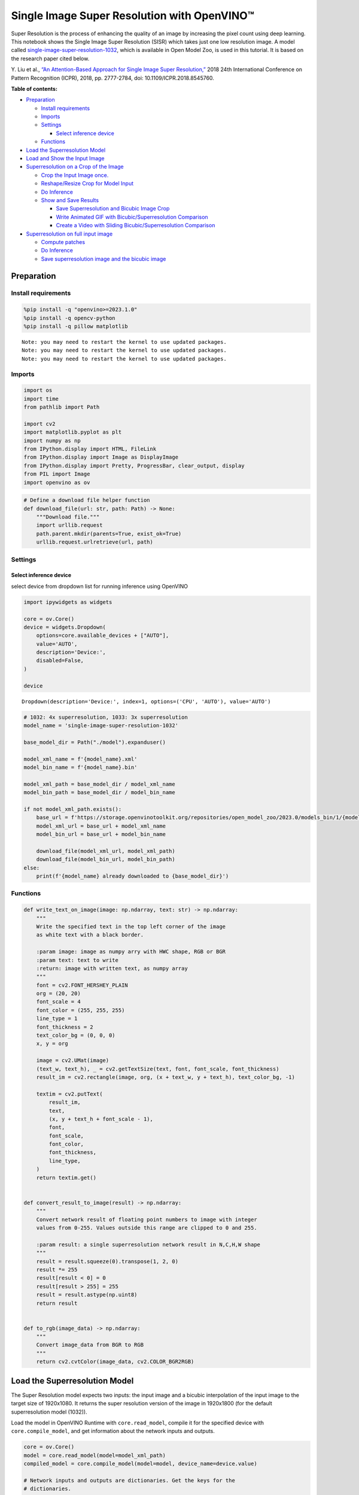 Single Image Super Resolution with OpenVINO™
============================================

Super Resolution is the process of enhancing the quality of an image by
increasing the pixel count using deep learning. This notebook shows the
Single Image Super Resolution (SISR) which takes just one low resolution
image. A model called
`single-image-super-resolution-1032 <https://docs.openvino.ai/2023.3/omz_models_model_single_image_super_resolution_1032.html>`__,
which is available in Open Model Zoo, is used in this tutorial. It is
based on the research paper cited below.

Y. Liu et al., `“An Attention-Based Approach for Single Image Super
Resolution,” <https://arxiv.org/abs/1807.06779>`__ 2018 24th
International Conference on Pattern Recognition (ICPR), 2018,
pp. 2777-2784, doi: 10.1109/ICPR.2018.8545760.

**Table of contents:**


-  `Preparation <#preparation>`__

   -  `Install requirements <#install-requirements>`__
   -  `Imports <#imports>`__
   -  `Settings <#settings>`__

      -  `Select inference device <#select-inference-device>`__

   -  `Functions <#functions>`__

-  `Load the Superresolution
   Model <#load-the-superresolution-model>`__
-  `Load and Show the Input
   Image <#load-and-show-the-input-image>`__
-  `Superresolution on a Crop of the
   Image <#superresolution-on-a-crop-of-the-image>`__

   -  `Crop the Input Image
      once. <#crop-the-input-image-once>`__
   -  `Reshape/Resize Crop for Model
      Input <#reshaperesize-crop-for-model-input>`__
   -  `Do Inference <#do-inference>`__
   -  `Show and Save Results <#show-and-save-results>`__

      -  `Save Superresolution and Bicubic Image
         Crop <#save-superresolution-and-bicubic-image-crop>`__
      -  `Write Animated GIF with Bicubic/Superresolution
         Comparison <#write-animated-gif-with-bicubicsuperresolution-comparison>`__
      -  `Create a Video with Sliding Bicubic/Superresolution
         Comparison <#create-a-video-with-sliding-bicubicsuperresolution-comparison>`__

-  `Superresolution on full input
   image <#superresolution-on-full-input-image>`__

   -  `Compute patches <#compute-patches>`__
   -  `Do Inference <#do-inference>`__
   -  `Save superresolution image and the bicubic
      image <#save-superresolution-image-and-the-bicubic-image>`__

Preparation 
-----------------------------------------------------

Install requirements 
~~~~~~~~~~~~~~~~~~~~~~~~~~~~~~~~~~~~~~~~~~~~~~~~~~~~~~~~~~~~~~

.. code:: ipython3

    %pip install -q "openvino>=2023.1.0"
    %pip install -q opencv-python
    %pip install -q pillow matplotlib


.. parsed-literal::

    Note: you may need to restart the kernel to use updated packages.
    Note: you may need to restart the kernel to use updated packages.
    Note: you may need to restart the kernel to use updated packages.


Imports 
~~~~~~~~~~~~~~~~~~~~~~~~~~~~~~~~~~~~~~~~~~~~~~~~~

.. code:: ipython3

    import os
    import time
    from pathlib import Path
    
    import cv2
    import matplotlib.pyplot as plt
    import numpy as np
    from IPython.display import HTML, FileLink
    from IPython.display import Image as DisplayImage
    from IPython.display import Pretty, ProgressBar, clear_output, display
    from PIL import Image
    import openvino as ov

.. code:: ipython3

    # Define a download file helper function
    def download_file(url: str, path: Path) -> None:
        """Download file."""
        import urllib.request
        path.parent.mkdir(parents=True, exist_ok=True)
        urllib.request.urlretrieve(url, path)

Settings 
~~~~~~~~~~~~~~~~~~~~~~~~~~~~~~~~~~~~~~~~~~~~~~~~~~

Select inference device 
^^^^^^^^^^^^^^^^^^^^^^^^^^^^^^^^^^^^^^^^^^^^^^^^^^^^^^^^^^^^^^^^^

select device from dropdown list for running inference using OpenVINO

.. code:: ipython3

    import ipywidgets as widgets
    
    core = ov.Core()
    device = widgets.Dropdown(
        options=core.available_devices + ["AUTO"],
        value='AUTO',
        description='Device:',
        disabled=False,
    )
    
    device




.. parsed-literal::

    Dropdown(description='Device:', index=1, options=('CPU', 'AUTO'), value='AUTO')



.. code:: ipython3

    # 1032: 4x superresolution, 1033: 3x superresolution
    model_name = 'single-image-super-resolution-1032'
    
    base_model_dir = Path("./model").expanduser()
    
    model_xml_name = f'{model_name}.xml'
    model_bin_name = f'{model_name}.bin'
    
    model_xml_path = base_model_dir / model_xml_name
    model_bin_path = base_model_dir / model_bin_name
    
    if not model_xml_path.exists():
        base_url = f'https://storage.openvinotoolkit.org/repositories/open_model_zoo/2023.0/models_bin/1/{model_name}/FP16/'
        model_xml_url = base_url + model_xml_name
        model_bin_url = base_url + model_bin_name
    
        download_file(model_xml_url, model_xml_path)
        download_file(model_bin_url, model_bin_path)
    else:
        print(f'{model_name} already downloaded to {base_model_dir}')

Functions 
~~~~~~~~~~~~~~~~~~~~~~~~~~~~~~~~~~~~~~~~~~~~~~~~~~~

.. code:: ipython3

    def write_text_on_image(image: np.ndarray, text: str) -> np.ndarray:
        """
        Write the specified text in the top left corner of the image
        as white text with a black border.
    
        :param image: image as numpy arry with HWC shape, RGB or BGR
        :param text: text to write
        :return: image with written text, as numpy array
        """
        font = cv2.FONT_HERSHEY_PLAIN
        org = (20, 20)
        font_scale = 4
        font_color = (255, 255, 255)
        line_type = 1
        font_thickness = 2
        text_color_bg = (0, 0, 0)
        x, y = org
    
        image = cv2.UMat(image)
        (text_w, text_h), _ = cv2.getTextSize(text, font, font_scale, font_thickness)
        result_im = cv2.rectangle(image, org, (x + text_w, y + text_h), text_color_bg, -1)
    
        textim = cv2.putText(
            result_im,
            text,
            (x, y + text_h + font_scale - 1),
            font,
            font_scale,
            font_color,
            font_thickness,
            line_type,
        )
        return textim.get()
    
    
    def convert_result_to_image(result) -> np.ndarray:
        """
        Convert network result of floating point numbers to image with integer
        values from 0-255. Values outside this range are clipped to 0 and 255.
    
        :param result: a single superresolution network result in N,C,H,W shape
        """
        result = result.squeeze(0).transpose(1, 2, 0)
        result *= 255
        result[result < 0] = 0
        result[result > 255] = 255
        result = result.astype(np.uint8)
        return result
    
    
    def to_rgb(image_data) -> np.ndarray:
        """
        Convert image_data from BGR to RGB
        """
        return cv2.cvtColor(image_data, cv2.COLOR_BGR2RGB)

Load the Superresolution Model 
------------------------------------------------------------------------

The Super Resolution model expects two inputs: the input image and a
bicubic interpolation of the input image to the target size of
1920x1080. It returns the super resolution version of the image in
1920x1800 (for the default superresolution model (1032)).

Load the model in OpenVINO Runtime with ``core.read_model``, compile it
for the specified device with ``core.compile_model``, and get
information about the network inputs and outputs.

.. code:: ipython3

    core = ov.Core()
    model = core.read_model(model=model_xml_path)
    compiled_model = core.compile_model(model=model, device_name=device.value)
    
    # Network inputs and outputs are dictionaries. Get the keys for the
    # dictionaries.
    original_image_key, bicubic_image_key = compiled_model.inputs
    output_key = compiled_model.output(0)
    
    # Get the expected input and target shape. The `.dims[2:]` returns the height
    # and width. The `resize` function of OpenCV expects the shape as (width, height),
    # so reverse the shape with `[::-1]` and convert it to a tuple.
    input_height, input_width = list(original_image_key.shape)[2:]
    target_height, target_width = list(bicubic_image_key.shape)[2:]
    
    upsample_factor = int(target_height / input_height)
    
    print(f"The network expects inputs with a width of {input_width}, " f"height of {input_height}")
    print(f"The network returns images with a width of {target_width}, " f"height of {target_height}")
    
    print(
        f"The image sides are upsampled by a factor of {upsample_factor}. "
        f"The new image is {upsample_factor**2} times as large as the "
        "original image"
    )


.. parsed-literal::

    The network expects inputs with a width of 480, height of 270
    The network returns images with a width of 1920, height of 1080
    The image sides are upsampled by a factor of 4. The new image is 16 times as large as the original image


Load and Show the Input Image 
-----------------------------------------------------------------------

   **NOTE**: For the best results, use raw images (like ``TIFF``,
   ``BMP`` or ``PNG``). Compressed images (like ``JPEG``) may appear
   distorted after processing with the super resolution model.

.. code:: ipython3

    IMAGE_PATH = Path("./data/tower.jpg")
    OUTPUT_PATH = Path("output/")
    
    os.makedirs(str(OUTPUT_PATH), exist_ok=True)
    
    download_file('https://storage.openvinotoolkit.org/repositories/openvino_notebooks/data/data/image/tower.jpg', IMAGE_PATH)
    full_image = cv2.imread(str(IMAGE_PATH))
    
    # Uncomment these lines to load a raw image as BGR.
    # import rawpy
    # with rawpy.imread(IMAGE_PATH) as raw:
    #     full_image = raw.postprocess()[:,:,(2,1,0)]
    
    plt.imshow(to_rgb(full_image))
    print(f"Showing full image with width {full_image.shape[1]} " f"and height {full_image.shape[0]}")


.. parsed-literal::

    Showing full image with width 5976 and height 3770



.. image:: 202-vision-superresolution-image-with-output_files/202-vision-superresolution-image-with-output_15_1.png


Superresolution on a Crop of the Image 
--------------------------------------------------------------------------------

Crop the Input Image once. 
~~~~~~~~~~~~~~~~~~~~~~~~~~~~~~~~~~~~~~~~~~~~~~~~~~~~~~~~~~~~~~~~~~~~

Crop the network input size. Give the X (width) and Y (height)
coordinates for the top left corner of the crop. Set the ``CROP_FACTOR``
variable to 2 to make a crop that is larger than the network input size
(this only works with the ``single-image-super-resolution-1032`` model).
The crop will be downsampled before propagating to the network. This is
useful for very high resolution images, where a crop of the network
input size is too small to show enough information. It can also improve
the result. Keep in mind that with a ``CROP_FACTOR`` or 2 the net
upsampling factor will be halved. If the superresolution network
increases the side lengths of the image by a factor of 4, it upsamples a
480x270 crop to 1920x1080. With a ``CROP_FACTOR`` of 2, a 960x540 crop
is upsampled to the same 1920x1080: the side lengths are twice as large
as the crop size.

.. code:: ipython3

    # Set `CROP_FACTOR` to 2 to crop with twice the input width and height
    # This only works with the 1032 (4x) superresolution model!
    # Set it to 1 to crop the image with the exact input size.
    CROP_FACTOR = 2
    adjusted_upsample_factor = upsample_factor // CROP_FACTOR
    
    image_id = "flag"  # A tag to recognize the saved images.
    starty = 3200
    startx = 0
    
    # Perform the crop.
    image_crop = full_image[
        starty : starty + input_height * CROP_FACTOR,
        startx : startx + input_width * CROP_FACTOR,
    ]
    
    # Show the cropped image.
    print(f"Showing image crop with width {image_crop.shape[1]} and " f"height {image_crop.shape[0]}.")
    plt.imshow(to_rgb(image_crop));


.. parsed-literal::

    Showing image crop with width 960 and height 540.



.. image:: 202-vision-superresolution-image-with-output_files/202-vision-superresolution-image-with-output_17_1.png


Reshape/Resize Crop for Model Input 
~~~~~~~~~~~~~~~~~~~~~~~~~~~~~~~~~~~~~~~~~~~~~~~~~~~~~~~~~~~~~~~~~~~~~~~~~~~~~

The input image is resized to a network input size, and reshaped to
(N,C,H,W) (N=number of images, C=number of channels, H=height, W=width).
The image is also resized to the network output size, with bicubic
interpolation. This bicubic image is the second input to the network.

.. code:: ipython3

    # Resize the image to the target shape with bicubic interpolation.
    bicubic_image = cv2.resize(
        src=image_crop, dsize=(target_width, target_height), interpolation=cv2.INTER_CUBIC
    )
    
    # If required, resize the image to the input image shape.
    if CROP_FACTOR > 1:
        image_crop = cv2.resize(src=image_crop, dsize=(input_width, input_height))
    
    # Reshape the images from (H,W,C) to (N,C,H,W).
    input_image_original = np.expand_dims(image_crop.transpose(2, 0, 1), axis=0)
    input_image_bicubic = np.expand_dims(bicubic_image.transpose(2, 0, 1), axis=0)

Do Inference 
~~~~~~~~~~~~~~~~~~~~~~~~~~~~~~~~~~~~~~~~~~~~~~~~~~~~~~

Do inference and convert the inference result to an ``RGB`` image.

.. code:: ipython3

    result = compiled_model(
        {
            original_image_key.any_name: input_image_original,
            bicubic_image_key.any_name: input_image_bicubic,
        }
    )[output_key]
    
    # Get inference result as numpy array and reshape to image shape and data type
    result_image = convert_result_to_image(result)

Show and Save Results 
~~~~~~~~~~~~~~~~~~~~~~~~~~~~~~~~~~~~~~~~~~~~~~~~~~~~~~~~~~~~~~~

Show the bicubic image and the enhanced superresolution image.

.. code:: ipython3

    fig, ax = plt.subplots(nrows=1, ncols=2, figsize=(30, 15))
    ax[0].imshow(to_rgb(bicubic_image))
    ax[1].imshow(to_rgb(result_image))
    ax[0].set_title("Bicubic")
    ax[1].set_title("Superresolution")




.. parsed-literal::

    Text(0.5, 1.0, 'Superresolution')




.. image:: 202-vision-superresolution-image-with-output_files/202-vision-superresolution-image-with-output_23_1.png


Save Superresolution and Bicubic Image Crop 
^^^^^^^^^^^^^^^^^^^^^^^^^^^^^^^^^^^^^^^^^^^^^^^^^^^^^^^^^^^^^^^^^^^^^^^^^^^^^^^^^^^^^

.. code:: ipython3

    # Add a text with "SUPER" or "BICUBIC" to the superresolution or bicubic image.
    image_super = write_text_on_image(image=result_image, text="SUPER")
    image_bicubic = write_text_on_image(image=bicubic_image, text="BICUBIC")
    
    # Store the image and the results.
    crop_image_path = Path(f"{OUTPUT_PATH.stem}/{image_id}_{adjusted_upsample_factor}x_crop.png")
    superres_image_path = Path(
        f"{OUTPUT_PATH.stem}/{image_id}_{adjusted_upsample_factor}x_crop_superres.png"
    )
    bicubic_image_path = Path(
        f"{OUTPUT_PATH.stem}/{image_id}_{adjusted_upsample_factor}x_crop_bicubic.png"
    )
    cv2.imwrite(filename=str(crop_image_path), img=image_crop, params=[cv2.IMWRITE_PNG_COMPRESSION, 0])
    cv2.imwrite(
        filename=str(superres_image_path), img=image_super, params=[cv2.IMWRITE_PNG_COMPRESSION, 0]
    )
    cv2.imwrite(
        filename=str(bicubic_image_path), img=image_bicubic, params=[cv2.IMWRITE_PNG_COMPRESSION, 0]
    )
    print(f"Images written to directory: {OUTPUT_PATH}")


.. parsed-literal::

    Images written to directory: output


Write Animated GIF with Bicubic/Superresolution Comparison 
^^^^^^^^^^^^^^^^^^^^^^^^^^^^^^^^^^^^^^^^^^^^^^^^^^^^^^^^^^^^^^^^^^^^^^^^^^^^^^^^^^^^^^^^^^^^^^^^^^^^

.. code:: ipython3

    print(image_bicubic.shape)
    print(image_super.shape)
    
    result_pil = Image.fromarray(to_rgb(image_super))
    bicubic_pil = Image.fromarray(to_rgb(image_bicubic))
    gif_image_path = Path(f"{OUTPUT_PATH.stem}/{image_id}_comparison_{adjusted_upsample_factor}x.gif")
    
    result_pil.save(
        fp=str(gif_image_path),
        format="GIF",
        append_images=[bicubic_pil],
        save_all=True,
        duration=1000,
        loop=0,
    )
    
    # The `DisplayImage(str(gif_image_path))` function does not work in Colab.
    DisplayImage(data=open(gif_image_path, "rb").read(), width=1920 // 2)


.. parsed-literal::

    (1080, 1920, 3)
    (1080, 1920, 3)




.. image:: 202-vision-superresolution-image-with-output_files/202-vision-superresolution-image-with-output_27_1.png
   :width: 960px



Create a Video with Sliding Bicubic/Superresolution Comparison 
^^^^^^^^^^^^^^^^^^^^^^^^^^^^^^^^^^^^^^^^^^^^^^^^^^^^^^^^^^^^^^^^^^^^^^^^^^^^^^^^^^^^^^^^^^^^^^^^^^^^^^^^

This may take a while. For the video, the superresolution and bicubic
image are resized by a factor of 2 to improve processing speed. This
gives an indication of the superresolution effect. The video is saved as
an ``.avi`` file. You can click on the link to download the video, or
open it directly from the ``output/`` directory, and play it locally. >
Note: If you run the example in Google Colab, download video files using
the ``Files`` tool.

.. code:: ipython3

    FOURCC = cv2.VideoWriter_fourcc(*"MJPG")
    
    result_video_path = Path(
        f"{OUTPUT_PATH.stem}/{image_id}_crop_comparison_{adjusted_upsample_factor}x.avi"
    )
    video_target_height, video_target_width = (
        result_image.shape[0] // 2,
        result_image.shape[1] // 2,
    )
    
    out_video = cv2.VideoWriter(
        filename=str(result_video_path),
        fourcc=FOURCC,
        fps=90,
        frameSize=(video_target_width, video_target_height),
    )
    
    resized_result_image = cv2.resize(src=result_image, dsize=(video_target_width, video_target_height))
    resized_bicubic_image = cv2.resize(
        src=bicubic_image, dsize=(video_target_width, video_target_height)
    )
    
    progress_bar = ProgressBar(total=video_target_width)
    progress_bar.display()
    
    for i in range(video_target_width):
        # Create a frame where the left part (until i pixels width) contains the
        # superresolution image, and the right part (from i pixels width) contains
        # the bicubic image.
        comparison_frame = np.hstack(
            (
                resized_result_image[:, :i, :],
                resized_bicubic_image[:, i:, :],
            )
        )
        # Create a small black border line between the superresolution
        # and bicubic part of the image.
        comparison_frame[:, i - 1 : i + 1, :] = 0
        out_video.write(image=comparison_frame)
        progress_bar.progress = i
        progress_bar.update()
    out_video.release()
    clear_output()
    
    video_link = FileLink(result_video_path)
    video_link.html_link_str = "<a href='%s' download>%s</a>"
    display(HTML(f"The video has been saved to {video_link._repr_html_()}"))



.. raw:: html

    The video has been saved to output/flag_crop_comparison_2x.avi<br>


Superresolution on full input image 
-----------------------------------------------------------------------------

Superresolution on the full image is done by dividing the image into
patches of equal size, doing superresolution on each path, and then
stitching the resulting patches together again. For this demo, patches
near the border of the image are ignored.

Adjust the ``CROPLINES`` setting in the next cell if you see boundary
effects.

Compute patches 
~~~~~~~~~~~~~~~~~~~~~~~~~~~~~~~~~~~~~~~~~~~~~~~~~~~~~~~~~

.. code:: ipython3

    # Set the number of lines to crop from the network result to prevent
    # boundary effects. The value of `CROPLINES` should be an integer >= 1.
    CROPLINES = 10
    # See Superresolution on one crop of the image for description of `CROP_FACTOR`.
    CROP_FACTOR = 2
    
    full_image_height, full_image_width = full_image.shape[:2]
    
    # Compute x and y coordinates of left top of image tiles.
    x_coords = list(range(0, full_image_width, input_width * CROP_FACTOR - CROPLINES * 2))
    while full_image_width - x_coords[-1] < input_width * CROP_FACTOR:
        x_coords.pop(-1)
    y_coords = list(range(0, full_image_height, input_height * CROP_FACTOR - CROPLINES * 2))
    while full_image_height - y_coords[-1] < input_height * CROP_FACTOR:
        y_coords.pop(-1)
    
    # Compute the width and height to crop the full image. The full image is
    # cropped at the border to tiles of the input size.
    crop_width = x_coords[-1] + input_width * CROP_FACTOR
    crop_height = y_coords[-1] + input_height * CROP_FACTOR
    
    # Compute the width and height of the target superresolution image.
    new_width = (
        x_coords[-1] * (upsample_factor // CROP_FACTOR)
        + target_width
        - CROPLINES * 2 * (upsample_factor // CROP_FACTOR)
    )
    new_height = (
        y_coords[-1] * (upsample_factor // CROP_FACTOR)
        + target_height
        - CROPLINES * 2 * (upsample_factor // CROP_FACTOR)
    )
    print(f"The output image will have a width of {new_width} " f"and a height of {new_height}")


.. parsed-literal::

    The output image will have a width of 11280 and a height of 7280


Do Inference 
~~~~~~~~~~~~~~~~~~~~~~~~~~~~~~~~~~~~~~~~~~~~~~~~~~~~~~

The code below reads one patch of the image at a time. Each patch is
reshaped to the network input shape and upsampled with bicubic
interpolation to the target shape. Both the original and the bicubic
images are propagated through the network. The network result is a numpy
array with floating point values, with a shape of ``(1,3,1920,1080)``.
This array is converted to an 8-bit image with the ``(1080,1920,3)``
shape and written to a ``full_superresolution_image``. The bicubic image
is written to a ``full_bicubic_image`` for comparison. A progress bar
shows the progress of the process. Inference time is measured, as well
as total time to process each patch.

.. code:: ipython3

    start_time = time.perf_counter()
    patch_nr = 0
    num_patches = len(x_coords) * len(y_coords)
    progress_bar = ProgressBar(total=num_patches)
    progress_bar.display()
    
    # Crop image to fit tiles of the input size.
    full_image_crop = full_image.copy()[:crop_height, :crop_width, :]
    
    # Create an empty array of the target size.
    full_superresolution_image = np.empty((new_height, new_width, 3), dtype=np.uint8)
    
    # Create a bicubic upsampled image of the target size for comparison.
    full_bicubic_image = cv2.resize(
        src=full_image_crop[CROPLINES:-CROPLINES, CROPLINES:-CROPLINES, :],
        dsize=(new_width, new_height),
        interpolation=cv2.INTER_CUBIC,
    )
    
    total_inference_duration = 0
    for y in y_coords:
        for x in x_coords:
            patch_nr += 1
    
            # Crop the input image.
            image_crop = full_image_crop[
                y : y + input_height * CROP_FACTOR,
                x : x + input_width * CROP_FACTOR,
            ]
    
            # Resize the images to the target shape with bicubic interpolation
            bicubic_image = cv2.resize(
                src=image_crop,
                dsize=(target_width, target_height),
                interpolation=cv2.INTER_CUBIC,
            )
    
            if CROP_FACTOR > 1:
                image_crop = cv2.resize(src=image_crop, dsize=(input_width, input_height))
    
            input_image_original = np.expand_dims(image_crop.transpose(2, 0, 1), axis=0)
    
            input_image_bicubic = np.expand_dims(bicubic_image.transpose(2, 0, 1), axis=0)
    
            # Do inference.
            inference_start_time = time.perf_counter()
    
            result = compiled_model(
                {
                    original_image_key.any_name: input_image_original,
                    bicubic_image_key.any_name: input_image_bicubic,
                }
            )[output_key]
    
            inference_stop_time = time.perf_counter()
            inference_duration = inference_stop_time - inference_start_time
            total_inference_duration += inference_duration
    
            # Reshape an inference result to the image shape and the data type.
            result_image = convert_result_to_image(result)
    
            # Add the inference result of this patch to the full superresolution
            # image.
            adjusted_upsample_factor = upsample_factor // CROP_FACTOR
            new_y = y * adjusted_upsample_factor
            new_x = x * adjusted_upsample_factor
            full_superresolution_image[
                new_y : new_y + target_height - CROPLINES * adjusted_upsample_factor * 2,
                new_x : new_x + target_width - CROPLINES * adjusted_upsample_factor * 2,
            ] = result_image[
                CROPLINES * adjusted_upsample_factor : -CROPLINES * adjusted_upsample_factor,
                CROPLINES * adjusted_upsample_factor : -CROPLINES * adjusted_upsample_factor,
                :,
            ]
    
            progress_bar.progress = patch_nr
            progress_bar.update()
    
            if patch_nr % 10 == 0:
                clear_output(wait=True)
                progress_bar.display()
                display(
                    Pretty(
                        f"Processed patch {patch_nr}/{num_patches}. "
                        f"Inference time: {inference_duration:.2f} seconds "
                        f"({1/inference_duration:.2f} FPS)"
                    )
                )
    
    end_time = time.perf_counter()
    duration = end_time - start_time
    clear_output(wait=True)
    print(
        f"Processed {num_patches} patches in {duration:.2f} seconds. "
        f"Total patches per second (including processing): "
        f"{num_patches/duration:.2f}.\nInference patches per second: "
        f"{num_patches/total_inference_duration:.2f} "
    )


.. parsed-literal::

    Processed 42 patches in 4.68 seconds. Total patches per second (including processing): 8.97.
    Inference patches per second: 17.57 


Save superresolution image and the bicubic image 
~~~~~~~~~~~~~~~~~~~~~~~~~~~~~~~~~~~~~~~~~~~~~~~~~~~~~~~~~~~~~~~~~~~~~~~~~~~~~~~~~~~~~~~~~~

.. code:: ipython3

    full_superresolution_image_path = Path(
        f"{OUTPUT_PATH.stem}/full_superres_{adjusted_upsample_factor}x.jpg"
    )
    full_bicubic_image_path = Path(f"{OUTPUT_PATH.stem}/full_bicubic_{adjusted_upsample_factor}x.jpg")
    
    cv2.imwrite(str(full_superresolution_image_path), full_superresolution_image)
    cv2.imwrite(str(full_bicubic_image_path), full_bicubic_image);

.. code:: ipython3

    bicubic_link = FileLink(full_bicubic_image_path)
    image_link = FileLink(full_superresolution_image_path)
    bicubic_link.html_link_str = "<a href='%s' download>%s</a>"
    image_link.html_link_str = "<a href='%s' download>%s</a>"
    display(
        HTML(
            "The images are saved in the images directory. You can also download "
            "them by clicking on these links:"
            f"<ul><li>{image_link._repr_html_()}<li>{bicubic_link._repr_html_()}"
        )
    )



.. raw:: html

    The images are saved in the images directory. You can also download them by clicking on these links:<ul><li>output/full_bicubic_2x.jpg<br>

